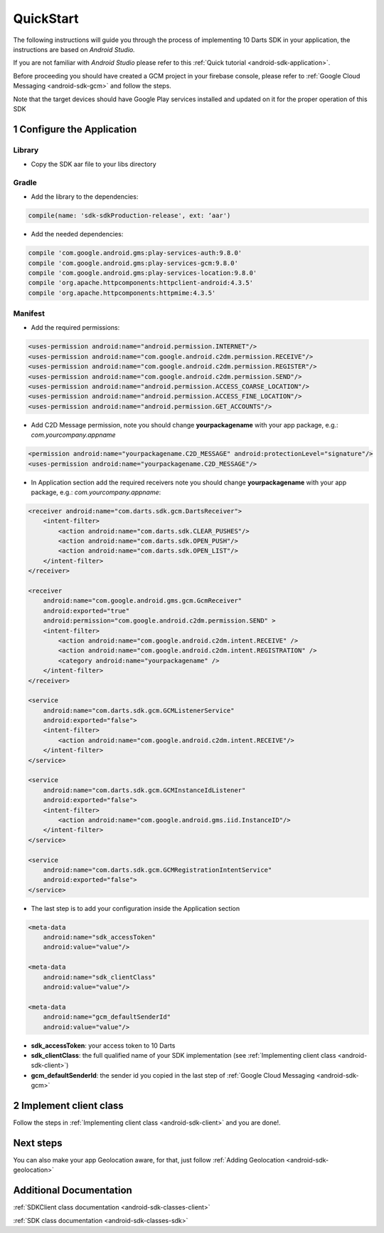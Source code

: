 .. _android-sdk-quickstart:

==========
QuickStart
==========

The following instructions will guide you through the process of
implementing 10 Darts SDK in your application, the instructions are
based on *Android Studio.*

If you are not familiar with *Android Studio* please refer to this
:ref:`Quick tutorial <android-sdk-application>`.

Before proceeding you should have created a GCM project in your firebase
console, please refer to :ref:`Google Cloud Messaging <android-sdk-gcm>` and
follow the steps.

Note that the target devices should have Google Play services installed
and updated on it for the proper operation of this SDK

1 Configure the Application
---------------------------

Library
^^^^^^^

-  Copy the SDK aar file to your libs directory

Gradle
^^^^^^

-  Add the library to the dependencies:

.. code::

    compile(name: 'sdk-sdkProduction-release', ext: ‘aar')

-  Add the needed dependencies:

.. code::

    compile 'com.google.android.gms:play-services-auth:9.8.0'
    compile 'com.google.android.gms:play-services-gcm:9.8.0'
    compile 'com.google.android.gms:play-services-location:9.8.0'
    compile 'org.apache.httpcomponents:httpclient-android:4.3.5'
    compile 'org.apache.httpcomponents:httpmime:4.3.5'


Manifest
^^^^^^^^

-  Add the required permissions:

.. code:: xml

    <uses-permission android:name="android.permission.INTERNET"/>
    <uses-permission android:name="com.google.android.c2dm.permission.RECEIVE"/>
    <uses-permission android:name="com.google.android.c2dm.permission.REGISTER"/>
    <uses-permission android:name="com.google.android.c2dm.permission.SEND"/>
    <uses-permission android:name="android.permission.ACCESS_COARSE_LOCATION"/>
    <uses-permission android:name="android.permission.ACCESS_FINE_LOCATION"/>
    <uses-permission android:name="android.permission.GET_ACCOUNTS"/>

-  Add C2D Message permission, note you should change
   **yourpackagename** with your app package, e.g.:
   *com.yourcompany.appname*

.. code:: xml

    <permission android:name="yourpackagename.C2D_MESSAGE" android:protectionLevel="signature"/>
    <uses-permission android:name="yourpackagename.C2D_MESSAGE"/>

-  In Application section add the required receivers note you should
   change **yourpackagename** with your app package, e.g.:
   *com.yourcompany.appname*:

.. code:: xml

    <receiver android:name="com.darts.sdk.gcm.DartsReceiver">
        <intent-filter>
            <action android:name="com.darts.sdk.CLEAR_PUSHES"/>
            <action android:name="com.darts.sdk.OPEN_PUSH"/>
            <action android:name="com.darts.sdk.OPEN_LIST"/>
        </intent-filter>
    </receiver>

    <receiver
        android:name="com.google.android.gms.gcm.GcmReceiver"
        android:exported="true"
        android:permission="com.google.android.c2dm.permission.SEND" >
        <intent-filter>
            <action android:name="com.google.android.c2dm.intent.RECEIVE" />
            <action android:name="com.google.android.c2dm.intent.REGISTRATION" />
            <category android:name="yourpackagename" />
        </intent-filter>
    </receiver>

    <service
        android:name="com.darts.sdk.gcm.GCMListenerService"
        android:exported="false">
        <intent-filter>
            <action android:name="com.google.android.c2dm.intent.RECEIVE"/>
        </intent-filter>
    </service>

    <service
        android:name="com.darts.sdk.gcm.GCMInstanceIdListener"
        android:exported="false">
        <intent-filter>
            <action android:name="com.google.android.gms.iid.InstanceID"/>
        </intent-filter>
    </service>

    <service
        android:name="com.darts.sdk.gcm.GCMRegistrationIntentService"
        android:exported="false">
    </service>

-  The last step is to add your configuration inside the Application
   section

.. code:: xml

  <meta-data
      android:name="sdk_accessToken"
      android:value="value"/>

  <meta-data
      android:name="sdk_clientClass"
      android:value="value"/>

  <meta-data
      android:name="gcm_defaultSenderId"
      android:value="value"/>

-  **sdk\_accessToken**: your access token to 10 Darts
-  **sdk\_clientClass**: the full qualified name of your SDK
   implementation (see :ref:`Implementing client class <android-sdk-client>`)
-  **gcm\_defaultSenderId**: the sender id you copied in the last step
   of :ref:`Google Cloud Messaging <android-sdk-gcm>`

2 Implement client class
------------------------

Follow the steps in :ref:`Implementing client class <android-sdk-client>` and
you are done!.

Next steps
----------

You can also make your app Geolocation aware, for that, just follow
:ref:`Adding Geolocation <android-sdk-geolocation>`

Additional Documentation
------------------------

:ref:`SDKClient class documentation <android-sdk-classes-client>`

:ref:`SDK class documentation <android-sdk-classes-sdk>`
